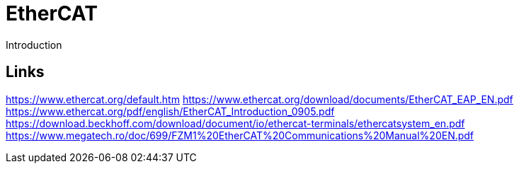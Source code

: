 //
//  Licensed to the Apache Software Foundation (ASF) under one or more
//  contributor license agreements.  See the NOTICE file distributed with
//  this work for additional information regarding copyright ownership.
//  The ASF licenses this file to You under the Apache License, Version 2.0
//  (the "License"); you may not use this file except in compliance with
//  the License.  You may obtain a copy of the License at
//
//      https://www.apache.org/licenses/LICENSE-2.0
//
//  Unless required by applicable law or agreed to in writing, software
//  distributed under the License is distributed on an "AS IS" BASIS,
//  WITHOUT WARRANTIES OR CONDITIONS OF ANY KIND, either express or implied.
//  See the License for the specific language governing permissions and
//  limitations under the License.
//

= EtherCAT

Introduction

== Links

https://www.ethercat.org/default.htm
https://www.ethercat.org/download/documents/EtherCAT_EAP_EN.pdf
https://www.ethercat.org/pdf/english/EtherCAT_Introduction_0905.pdf
https://download.beckhoff.com/download/document/io/ethercat-terminals/ethercatsystem_en.pdf
https://www.megatech.ro/doc/699/FZM1%20EtherCAT%20Communications%20Manual%20EN.pdf

